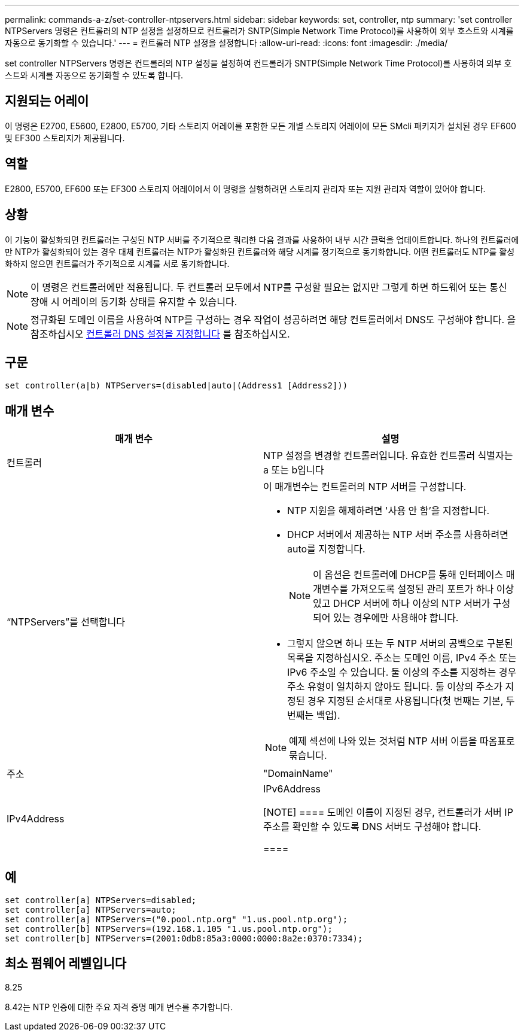 ---
permalink: commands-a-z/set-controller-ntpservers.html 
sidebar: sidebar 
keywords: set, controller, ntp 
summary: 'set controller NTPServers 명령은 컨트롤러의 NTP 설정을 설정하므로 컨트롤러가 SNTP(Simple Network Time Protocol)를 사용하여 외부 호스트와 시계를 자동으로 동기화할 수 있습니다.' 
---
= 컨트롤러 NTP 설정을 설정합니다
:allow-uri-read: 
:icons: font
:imagesdir: ./media/


[role="lead"]
set controller NTPServers 명령은 컨트롤러의 NTP 설정을 설정하여 컨트롤러가 SNTP(Simple Network Time Protocol)를 사용하여 외부 호스트와 시계를 자동으로 동기화할 수 있도록 합니다.



== 지원되는 어레이

이 명령은 E2700, E5600, E2800, E5700, 기타 스토리지 어레이를 포함한 모든 개별 스토리지 어레이에 모든 SMcli 패키지가 설치된 경우 EF600 및 EF300 스토리지가 제공됩니다.



== 역할

E2800, E5700, EF600 또는 EF300 스토리지 어레이에서 이 명령을 실행하려면 스토리지 관리자 또는 지원 관리자 역할이 있어야 합니다.



== 상황

이 기능이 활성화되면 컨트롤러는 구성된 NTP 서버를 주기적으로 쿼리한 다음 결과를 사용하여 내부 시간 클럭을 업데이트합니다. 하나의 컨트롤러에만 NTP가 활성화되어 있는 경우 대체 컨트롤러는 NTP가 활성화된 컨트롤러와 해당 시계를 정기적으로 동기화합니다. 어떤 컨트롤러도 NTP를 활성화하지 않으면 컨트롤러가 주기적으로 시계를 서로 동기화합니다.

[NOTE]
====
이 명령은 컨트롤러에만 적용됩니다. 두 컨트롤러 모두에서 NTP를 구성할 필요는 없지만 그렇게 하면 하드웨어 또는 통신 장애 시 어레이의 동기화 상태를 유지할 수 있습니다.

====
[NOTE]
====
정규화된 도메인 이름을 사용하여 NTP를 구성하는 경우 작업이 성공하려면 해당 컨트롤러에서 DNS도 구성해야 합니다. 을 참조하십시오 xref:set-controller-dnsservers.adoc[컨트롤러 DNS 설정을 지정합니다] 를 참조하십시오.

====


== 구문

[listing]
----

set controller(a|b) NTPServers=(disabled|auto|(Address1 [Address2]))
----


== 매개 변수

[cols="2*"]
|===
| 매개 변수 | 설명 


 a| 
컨트롤러
 a| 
NTP 설정을 변경할 컨트롤러입니다. 유효한 컨트롤러 식별자는 a 또는 b입니다



 a| 
“NTPServers”를 선택합니다
 a| 
이 매개변수는 컨트롤러의 NTP 서버를 구성합니다.

* NTP 지원을 해제하려면 '사용 안 함'을 지정합니다.
* DHCP 서버에서 제공하는 NTP 서버 주소를 사용하려면 auto를 지정합니다.
+
[NOTE]
====
이 옵션은 컨트롤러에 DHCP를 통해 인터페이스 매개변수를 가져오도록 설정된 관리 포트가 하나 이상 있고 DHCP 서버에 하나 이상의 NTP 서버가 구성되어 있는 경우에만 사용해야 합니다.

====
* 그렇지 않으면 하나 또는 두 NTP 서버의 공백으로 구분된 목록을 지정하십시오. 주소는 도메인 이름, IPv4 주소 또는 IPv6 주소일 수 있습니다. 둘 이상의 주소를 지정하는 경우 주소 유형이 일치하지 않아도 됩니다. 둘 이상의 주소가 지정된 경우 지정된 순서대로 사용됩니다(첫 번째는 기본, 두 번째는 백업).


[NOTE]
====
예제 섹션에 나와 있는 것처럼 NTP 서버 이름을 따옴표로 묶습니다.

====


 a| 
주소
 a| 
"DomainName" | IPv4Address | IPv6Address

[NOTE]
====
도메인 이름이 지정된 경우, 컨트롤러가 서버 IP 주소를 확인할 수 있도록 DNS 서버도 구성해야 합니다.

====
|===


== 예

[listing]
----
set controller[a] NTPServers=disabled;
set controller[a] NTPServers=auto;
set controller[a] NTPServers=("0.pool.ntp.org" "1.us.pool.ntp.org");
set controller[b] NTPServers=(192.168.1.105 "1.us.pool.ntp.org");
set controller[b] NTPServers=(2001:0db8:85a3:0000:0000:8a2e:0370:7334);
----


== 최소 펌웨어 레벨입니다

8.25

8.42는 NTP 인증에 대한 주요 자격 증명 매개 변수를 추가합니다.
